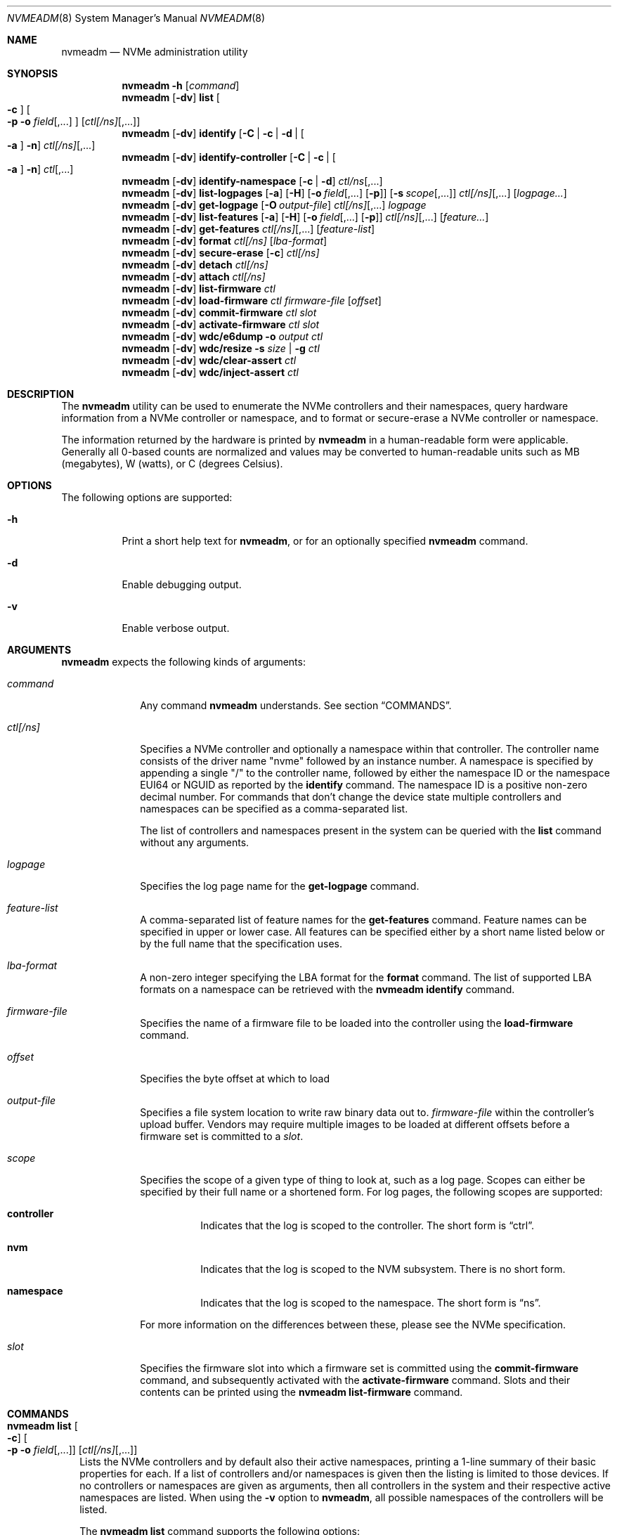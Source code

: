 .\"
.\" This file and its contents are supplied under the terms of the
.\" Common Development and Distribution License ("CDDL"), version 1.0.
.\" You may only use this file in accordance with the terms of version
.\" 1.0 of the CDDL.
.\"
.\" A full copy of the text of the CDDL should have accompanied this
.\" source.  A copy of the CDDL is also available via the Internet at
.\" http://www.illumos.org/license/CDDL.
.\"
.\"
.\" Copyright 2024 Oxide Computer Company
.\" Copyright 2022 Tintri by DDN, Inc. All rights reserved.
.\"
.Dd September 12, 2024
.Dt NVMEADM 8
.Os
.Sh NAME
.Nm nvmeadm
.Nd NVMe administration utility
.Sh SYNOPSIS
.Nm
.Fl h
.Op Ar command
.Nm
.Op Fl dv
.Cm list
.Oo
.Fl c
.Oc
.Oo
.Fl p o Ar field Ns [,...]
.Oc
.Op Ar ctl[/ns] Ns [,...]
.Nm
.Op Fl dv
.Cm identify
.Op Fl C | c | d | Oo Fl a Oc Fl n
.Ar ctl[/ns] Ns [,...]
.Nm
.Op Fl dv
.Cm identify-controller
.Op Fl C | c | Oo Fl a Oc Fl n
.Ar ctl Ns [,...]
.Nm
.Op Fl dv
.Cm identify-namespace
.Op Fl c | d
.Ar ctl/ns Ns [,...]
.Nm
.Op Fl dv
.Cm list-logpages
.Op Fl a
.Op Fl H
.Op Fl o Ar field Ns [,...] Op Fl p
.Op Fl s Ar scope Ns [,...]
.Ar ctl[/ns] Ns [,...]
.Op Ar logpage...
.Nm
.Op Fl dv
.Cm get-logpage
.Op Fl O Ar output-file
.Ar ctl[/ns] Ns [,...]
.Ar logpage
.Nm
.Op Fl dv
.Cm list-features
.Op Fl a
.Op Fl H
.Op Fl o Ar field Ns [,...] Op Fl p
.Ar ctl[/ns] Ns [,...]
.Op Ar feature...
.Nm
.Op Fl dv
.Cm get-features
.Ar ctl[/ns] Ns [,...]
.Op Ar feature-list
.Nm
.Op Fl dv
.Cm format
.Ar ctl[/ns]
.Op Ar lba-format
.Nm
.Op Fl dv
.Cm secure-erase
.Op Fl c
.Ar ctl[/ns]
.Nm
.Op Fl dv
.Cm detach
.Ar ctl[/ns]
.Nm
.Op Fl dv
.Cm attach
.Ar ctl[/ns]
.Nm
.Op Fl dv
.Cm list-firmware
.Ar ctl
.Nm
.Op Fl dv
.Cm load-firmware
.Ar ctl
.Ar firmware-file
.Op Ar offset
.Nm
.Op Fl dv
.Cm commit-firmware
.Ar ctl
.Ar slot
.Nm
.Op Fl dv
.Cm activate-firmware
.Ar ctl
.Ar slot
.Nm
.Op Fl dv
.Cm wdc/e6dump
.Fl o Ar output
.Ar ctl
.Nm
.Op Fl dv
.Cm wdc/resize
.Fl s Ar size | Fl g
.Ar ctl
.Nm
.Op Fl dv
.Cm wdc/clear-assert
.Ar ctl
.Nm
.Op Fl dv
.Cm wdc/inject-assert
.Ar ctl
.Sh DESCRIPTION
The
.Nm
utility can be used to enumerate the NVMe controllers and their
namespaces, query hardware information from a NVMe controller or
namespace, and to format or secure-erase a NVMe controller or
namespace.
.Pp
The information returned by the hardware is printed by
.Nm
in a human-readable form were applicable.
Generally all 0-based counts are normalized and values may be
converted to human-readable units such as MB (megabytes), W (watts),
or C (degrees Celsius).
.Sh OPTIONS
The following options are supported:
.Bl -tag -width Ds
.It Fl h
Print a short help text for
.Nm ,
or for an optionally specified
.Nm
command.
.It Fl d
Enable debugging output.
.It Fl v
Enable verbose output.
.El
.Sh ARGUMENTS
.Nm
expects the following kinds of arguments:
.Bl -tag -width "ctl[/ns]"
.It Ar command
Any command
.Nm
understands.
See section
.Sx COMMANDS .
.It Ar ctl[/ns]
Specifies a NVMe controller and optionally a namespace within that
controller.
The controller name consists of the driver name
.Qq nvme
followed by an instance number.
A namespace is specified by appending a single
.Qq /
to the controller name, followed by either the namespace ID or the namespace
EUI64 or NGUID as reported by the
.Cm identify
command.
The namespace ID is a positive non-zero decimal number.
For commands that don't change the device state multiple controllers
and namespaces can be specified as a comma-separated list.
.Pp
The list of controllers and namespaces present in the system can be
queried with the
.Cm list
command without any arguments.
.It Ar logpage
Specifies the log page name for the
.Cm get-logpage
command.
.It Ar feature-list
A comma-separated list of feature names for the
.Cm get-features
command.
Feature names can be specified in upper or lower case.
All features can be specified either by a short name listed below or by
the full name that the specification uses.
.It Ar lba-format
A non-zero integer specifying the LBA format for the
.Cm format
command.
The list of supported LBA formats on a namespace can be retrieved
with the
.Nm
.Cm identify
command.
.It Ar firmware-file
Specifies the name of a firmware file to be loaded into the controller
using the
.Cm load-firmware
command.
.It Ar offset
Specifies the byte offset at which to load
.It Ar output-file
Specifies a file system location to write raw binary data out to.
.Ar firmware-file
within the controller's upload buffer.
Vendors may require multiple images to be loaded at different offsets
before a firmware set is committed to a
.Ar slot .
.It Ar scope
Specifies the scope of a given type of thing to look at, such as a log
page.
Scopes can either be specified by their full name or a shortened form.
For log pages, the following scopes are supported:
.Bl -tag -width Ds
.It Sy controller
Indicates that the log is scoped to the controller.
The short form is
.Dq ctrl .
.It Sy nvm
Indicates that the log is scoped to the NVM subsystem.
There is no short form.
.It Sy namespace
Indicates that the log is scoped to the namespace.
The short form is
.Dq ns .
.El
.Pp
For more information on the differences between these, please see the
NVMe specification.
.It Ar slot
Specifies the firmware slot into which a firmware set is committed
using the
.Cm commit-firmware
command, and subsequently activated with the
.Cm activate-firmware
command.
Slots and their contents can be printed using the
.Nm
.Cm list-firmware
command.
.El
.Sh COMMANDS
.Bl -tag -width ""
.It Xo
.Nm
.Cm list
.Oo
.Fl c
.Oc
.Oo
.Fl p o Ar field Ns [,...]
.Oc
.Op Ar ctl[/ns] Ns [,...]
.Xc
Lists the NVMe controllers and by default also their active
namespaces, printing a 1-line summary of their basic properties for each.
If a list of controllers and/or namespaces is given then the listing
is limited to those devices.
If no controllers or namespaces are given as arguments, then all controllers
in the system and their respective active namespaces are listed.
When using the
.Fl v
option
to
.Nm ,
all possible namespaces of the controllers will be listed.
.Pp
The
.Nm
.Cm list
command supports the following options:
.Bl -tag -width Fl
.It Fl c
List controllers only and not their namespaces.
.It Fl p
Produce parsable output rather than human-readable output.
This option requires that output fields be selected with the
.Fl o
option.
.It Fl o Ar field Ns [,...]
A comma-separated list of one or more output fields to be used.
Fields are listed below and the name is case insensitive.
.El
.Pp
The following fields can be specified when using the parsable form:
.Bl -tag -width UNALLOCATED
.It Sy MODEL
The model number of the device, generally containing information about
both the manufacturer and the product.
.It Sy SERIAL
The NVMe controller's serial number.
.It Sy FWREV
The controller's firmware revision.
.It Sy VERSION
The version of the NVMe specification the controller supports.
.It Sy INSTANCE
The name of the device node and instance of it.
.El
.Pp
In addition, the following fields can be specified when listing namespaces, not
using the
.Fl c
option:
.Bl -tag -width UNALLOCATED
.It Sy CAPACITY
The amount of logical bytes that the namespace may actually have allocated at
any time.
This may be different than size due to the use of thin provisioning or due to
administrative action.
.It Sy SIZE
The logical size in bytes of the namespace.
.It Sy USED
The number of bytes used in the namespace.
.It Sy NAMESPACE
The numerical value of the namespace which can be used as part of other
.Nm
operations.
.It Sy DISK
The name of the disk device that corresponds to the namespace, if any.
.El
.Pp
When using the
.Fl c
option to list controllers, the following additional fields are supported:
.Bl -tag -width UNALLOCATED
.It Sy CAPACITY
The total raw capacity of the NVMe controller in bytes.
.It Sy UNALLOCATED
The number of bytes not currently assigned to any namespace in the controller.
.El
.It Xo
.Nm
.Cm identify-controller
.Op Fl C | c | Oo Fl a Oc Fl n
.Ar ctl Ns [,...]
.Xc
Print detailed information about the specified controllers.
For an explanation of the data printed by this command refer to the description
of the
.Qq IDENTIFY
admin command in the NVMe specification.
.Pp
By default, a relevant subset of the
.Qq IDENTIFY CONTROLLER
data structure is printed.
The full data structure is only printed when verbose output is requested.
.Pp
The following options can be used to print other
.Qq IDENTIFY
information:
.Bl -tag -width Fl
.It Fl C
Print the Common Namespace Identification of the controller.
.It Fl a
Alter the output of the
.Fl n
option to print the list allocated namespace identifiers.
Can only be specified together with the
.Fl n
option.
.It Fl c
Print the list of all unique controller identifiers in the NVMe subsystem the
specified controller belongs to.
.It Fl n
Print the list of active namespace identifiers of the controller.
.El
.It Xo
.Nm
.Cm identify-namespace
.Op Fl c | d
.Ar ctl/ns Ns [,...]
.Xc
Print detailed information about the specified namespace.
For an explanation of the data printed by this command refer to the description
of the
.Qq IDENTIFY
admin command in the NVMe specification.
.Pp
By default, a relevant subset of the
.Qq IDENTIFY NAMESPACE
data structure is printed.
The full data structure is only printed when verbose output is requested.
.Pp
The following options can be used to print other
.Qq IDENTIFY
information:
.Bl -tag -width Fl
.It Fl c
Print the list of all unique controller identifiers in the NVMe subsystem the
specified namespace belongs to and which are currently attached to this
namespace.
.It Fl d
Print the list of namespace identification descriptors of the namespace.
.El
.It Xo
.Nm
.Cm identify
.Op Fl C | c | d | Oo Fl a Oc Fl n
.Ar ctl[/ns] Ns [,...]
.Xc
Short-hand for the
.Cm identify-controller
and
.Cm identify-namespace
commands, prints the same information about the specified controllers and/or
namespaces, depending on whether a controller or a namespace was specified.
.Pp
For a description of the various optional flags refer to the above description
of the
.Cm identify-controller
and
.Cm identify-namespace
commands.
.It Xo
.Nm
.Op Fl dv
.Cm list-logpages
.Op Fl a
.Op Fl H
.Op Fl o Ar field Ns [,...] Op Fl p
.Op Fl s Ar scope Ns [,...]
.Ar ctl[/ns] Ns [,...]
.Op Ar logpage...
.Xc
Prints the list of log pages and information about them specific to the
given controller or namespace.
This is intended as a discovery mechanism and will print information
about mandatory, optional, and vendor-specific log pages as well as all
the information that is useful for retrieving information about them.
.Pp
The
.Nm
.Cm list-logpages
command supports the following options:
.Bl -tag -width Fl
.It Fl a
Print all log pages.
By default, only logs that are implemented are printed.
.It Fl H
Omit the output header columns.
.It Fl o Ar field Ns [,...]
A comma-separated list of one or more output fields to be used.
Fields are listed below and the name is case insensitive.
.It Fl p
Produce parsable output rather than human-readable output.
This option requires that output fields be selected with the
.Fl o
option.
.It Fl s Ar scope Ns [,...]
Print log pages that match the specified scope.
If no
.Ar scope
arguments are specified, then the scope will be set to
.Dq ctrl,nvm
when the device is a controller and
.Dq ns
when the device refers to a namespace.
.El
.Pp
The following fields are supported:
.Bl -tag -width MINSIZE
.It Sy DEVICE
Prints the name of the controller or namespace.
.It Sy NAME
Prints the name of the log page.
This is the name that can be used to get the log page with the
.Cm get-logpage
command.
This is a shortened form from the NVMe or vendor-specific documentation.
.It Sy DESC
This is a description of the log page and generally corresponds to
information from the specification the log page is drawn from.
.It Sy SCOPE
This is the set of scopes that the log page is applicable to.
As described earlier in the manual, valid scopes include
.Dq ctrl ,
.Dq nvm ,
and
.Dq ns .
This indicates whether a controller
.Po
.Dq ctrl
and
.Dq nvm
.Pc
or a namespace
.Po
.Dq ns
.Pc
will work for this log page when running the
.Cm get-logpage
command to get the log.
.It Sy FIELDS
This indicates the command fields that are accepted when retrieving the
log page from the controller.
The fields include:
.Bl -tag -width lsp
.It Sy lsp
Indicates that a log specific parameter is accepted for this page.
.It Sy lsi
Indicates that a log specific identifier is accepted for this page.
.It Sy rae
Indicates that one can control whether or not an asynchronous event is
retained when retrieving the log page.
By default, asynchronous events are cleared when certain log pages are
fetched such as the health log page.
.El
For more information on these fields, please see the NVMe specification.
.It Sy CSI
Indicates the log page's command set interface.
.It Sy LID
Indicates the log page's numeric ID.
This when combined with the log page's CSI is the unique identifier that
identifies the log page to the controller.
.It Sy IMPL
Indicates whether or not the system believes that the log page is
implemented.
.It Sy SIZE
Indicates the size of the log page.
Not all log pages have a fixed size and in such cases this field will
not contain a value.
.It Sy MINSIZE
When a log page is known to have a variable size, this indicates the
minimum amount of the log page to read to determine the full size of the
log page.
.It Sy SOURCES
This is a comma separated list of values that indicates where
information about this log page and its support came from primarily.
These include the following:
.Bl -tag -width identify-controller
.It Dq spec
This comes from the NVMe specification.
Generally this refers to mandatory log pages that are not dependent on
any information in the identify controller data structure.
.It Dq identify-controller
Information about this log page comes from the identify controller data
structure.
Many log pages are described by the standard but are optional and their
support is indicated through that.
.It Dq internal-db
This indicates that information about this log page comes from our
internal databases in libnvme.
Most vendor-specific logs are described in datasheets whose information
is encoded into the library and system and there is not always a way to
discover that it is supported or not.
.It Dq command
This indicates that information about this log page came from another
command that was issued to the controller which indicates what was
implemented and present.
.El
.It Sy KIND
This indicates the kind of log page that this is.
Valid options are:
.Bl -tag -width vendor-specific
.It Dq mandatory
Indicates that the NVMe specification considers this mandatory for all
controllers of a given version.
.It Dq optional
Indicates that the NVMe specification considers this log page optional.
Some items may be mandatory if a device implements an optional feature
like namespace management, but they will still be considered optional as
the underlying feature is.
.It Dq vendor-specific
Indicates that this log is a vendor-specific log page.
These log pages are not part of the NVMe standard and are generally
described in their own device's datasheets or a separate standard such
as the
.%T OCP Datacenter NVMe SSD Specification .
.El
.El
.Pp
The
.Cm list-logpages
command supports a series of operands which can be used to filter the
list of log pages that information is printed out about.
Each
.Ar logpage
operand is the name of a log page.
Only matching log pages will be printed and if no log pages match a
given operand argument or not log pages are printed at all
.Pq which can happen due to a log being unsupported
then the command will generate an error.
.It Xo
.Nm
.Cm get-logpage
.Op Fl O Ar output-file
.Ar ctl[/ns] Ns [,...]
.Ar logpage
.Xc
Print the specified log page of the specified controllers and/or namespaces.
If
.Fl O
is specified, rather than print the contents of the log, the raw binary payload
of the log will be written to
.Ar output-file .
Most log pages are only available on a per-controller basis.
Known log pages are:
.Bl -tag -width "firmware"
.It suplog
Supported Log Pages.
Lists information about log pages that the device supports.
Available starting in NVMe 2.0 devices.
.It error
Error Information
.It health
SMART/Health Information.
A controller may support this log page on a per-namespace basis.
.It firmware
Firmware Slot Information
.It changens
Changed Namespaces.
.It cmdeff
Commands Supported and Effects.
An optional log page beginning in NVMe 1.2 that indicates what commands
the controller itself actually supports.
.El
.Pp
The following vendor-specific log pages are supported.
Not all devices from a vendor support every log page.
Use the
.Cm list-logpages
command to determine which are supported for a given device and whether
they operate on a controller or namespace.
.Bl -tag -width "wdc/devmgm"
.It micron/smart
Micron Vendor Unique SMART.
.It micron/extsmart
Micron Extended SMART.
.It ocp/smart
Open Compute Datacenter NVMe SSD specification SMART / Health information.
.It ocp/errrec
Open Compute Datacenter NVMe SSD specification error recovery log.
.It ocp/fwact
Open Compute Datacenter NVMe SSD specification firmware activation log.
.It ocp/latency
Open Compute Datacenter NVMe SSD specification latency monitor.
.It ocp/devcap
Open Compute Datacenter NVMe SSD specification device capabilities.
.It ocp/unsup
Open Compute Datacenter NVMe SSD specification unsupported requirements.
.It solidigm/rlat
Solidigm/Intel read command latency statistics.
.It solidigm/wlat
Solidigm/Intel write command latency statistics.
.It solidigm/temp
Solidigm/Intel temperature statistics.
.It solidigm/smart
Solidigm/Intel vendor unique SMART log.
.It solidigm/ioqueue
Solidigm/Intel I/O queue metrics.
.It solidigm/name
Solidigm/Intel drive marketing name.
.It solidigm/power
Solidigm/Intel power usage.
.It solidigm/gc
Solidigm/Intel garbage collection.
.It solidigm/outlier
Solidigm/Intel latency outlier.
.It wdc/eol
Western Digital end-of-life.
.It wdc/devmgmt
Western Digital device manageability.
.It wdc/pciesi
Western Digital PCIe signal integrity.
.It wdc/power
Western Digital power samples.
.It wdc/temp
Western Digital temperature samples.
.It wdc/fwact
Western Digital firmware activation history.
.It wdc/ccds
Western Digital CCDS build information.
.It wdc/cusmart
Western Digital customer unique SMART data.
.El
.Pp
For an explanation of the contents of the log pages refer to the
description of the
.Qq GET LOGPAGE
admin command in the NVMe specification.
.It Xo
.Nm
.Cm list-features
.Op Fl a
.Op Fl H
.Op Fl o Ar field Ns [,...] Op Fl p
.Ar ctl[/ns] Ns [,...]
.Op Ar feature Ns [,...]
.Xc
Prints the list of features and information about them specific to the
given controller or namespace.
This is intended as a discovery mechanism and will print information
about known mandatory, optional, and vendor-specific features as well as
the information that is useful for retrieving information about them.
.Pp
The
.Nm
.Cm list-features
command supports the following options:
.Bl -tag -width Fl
.It Fl a
Print all features, regardless of whether or not the controller is known
to implement them.
By default unimplemented features are not printed, but implemented and
unknown ones are.
.It Fl H
Omit the output header columns.
.It Fl o Ar field Ns [,...]
A comma-separated list of one or more output fields to be used.
Fields are listed below and the name is case insensitive.
.It Fl p
Produce parsable output rather than human-readable output.
This option requires that output fields be selected with the
.Fl o
option.
.El
.Pp
The following fields are supported:
.Bl -tag -width DATALEN
.It Sy DEVICE
Prints the name of the controller or namespace.
.It Sy SHORT
This is a shortened name for a feature which can be used to identify it.
These short names are unique to illumos and not part of the NVMe
specification.
.It Sy SPEC
This is the specification's name for a given feature.
.It Sy FID
This is the numeric ID that can be used to uniquely identify a feature.
.It Sy SCOPE
This is a comma separated list of values that identifies what scopes
this feature covers.
The supported scopes are
.Dq controller ,
which indicates that it impacts the entire controller and
.Dq namespace ,
which indicates that it impacts just a single namespace.
.It Sy KIND
This indicates the kind of feature that this is.
Valid options are:
.Bl -tag -width vendor-specific
.It Dq mandatory
Indicates that the NVMe specification considers this mandatory for all
controllers of a given version.
.It Dq optional
Indicates that the NVMe specification considers this feature optional.
Some items may be mandatory if a device implements an optional feature
like namespace management, but they will still be considered optional as
the underlying feature is.
.It Dq vendor-specific
Indicates that this log is a vendor-specific feature.
These features are not part of the NVMe standard and are generally
described in their own device's datasheets or a separate standard such
as the
.%T OCP Datacenter NVMe SSD Specification .
.El
.It Sy CSI
The command set interface that the feature is specific to.
Most features are not specific to a CSI.
.It Sy FLAGS
The flags are a series of comma separated strings which describe
properties of the feature.
The following flags are currently supported:
.Bl -tag -width "get-bcastns"
.It Dq get-bcastns
Indicates that the broadcast namespace is supported when getting this
feature.
.It Dq set-bcastns
Indicates that the broadcast namespace is supported when setting this
feature.
Using the broadcast namespace indicates that all namespace are impacted.
.El
.It Sy GET-IN
A series of comma separated values indicating what is required to get
this feature.
The following values are supported:
.Bl -tag -width cdw11
.It cdw11
Indicates that the feature requires an argument in the cdw11 field of
the command.
This is generally a selector of some kind.
For example, for the temperature threshold feature, it selects which of
several sensors may be referred to.
.It data
Indicates that a data buffer is required when getting this feature.
Its size is indicated by the DATALEN field.
.It nsid
Indicates that a namespace ID is required when getting this feature.
.El
.It Sy SET-IN
A series of comma separated values indicating what is required to get
this feature.
The following values are supported:
.Bl -tag -width cdw11
.It cdw11
Indicates that the feature uses information in cdw11 to set the feature.
.It cdw12
Indicates that the feature uses information in cdw12 to set the feature.
.It cdw13
Indicates that the feature uses information in cdw13 to set the feature.
.It cdw14
Indicates that the feature uses information in cdw14 to set the feature.
.It cdw15
Indicates that the feature uses information in cdw15 to set the feature.
.It data
Indicates that the feature takes a data payload to set the feature.
Its size is indicated by the DATALEN field.
.It nsid
Indicates that the feature requires a valid namespace identifier.
.El
.It Sy GET-OUT
A series of comma separated values indicating what the controller will
return information about this feature in.
The following values are supported:
.Bl -tag -width cdw0
.It cdw0
Indicates that the controller will give information about the feature in
the command output 32-bit value.
.It data
Indicates that the controller will output information about the feature
into the output buffer.
.El
.It Sy SET-OUT
A series of comma separated values indicating what the controller will
update following the successful completion of setting the feature.
These values are the same as with the GET-OUT field.
.It Sy DATALEN
Indicates the length of data for the feature.
.It Sy IMPL
Indicates whether or not the feature is known to be implemented or not.
The following values are possible:
.Bl -tag -width unknown
.It Dq unknown
Indicates that it is unknown as to whether or not the feature is
implemented.
Some features are optional and there is no way to determine this short
of issuing an attempt to get the feature itself.
.It Dq yes
Indicates that we know the feature is implemented by the controller.
.It Dq no
Indicates that we know the feature is not implemented by the controller.
.El
.El
.Pp
The
.Cm list-features
command supports a series of operands which can be used to filter the
list of features that information is printed out about.
Each
.Ar feature
operand is either the short name or the specification's name for a given
feature.
In addition, the numeric feature ID can also be used as a filter.
If no features match a given operand or no features are printed at all
then the command will generate an error.
.It Xo
.Nm
.Cm get-features
.Ar ctl[/ns] Ns [,...]
.Op Ar feature-list
.Xc
Prints information about the specified features, or all features if
none are given, of the specified controllers and/or namespaces.
Feature names are case-insensitive, and they can be shortened as long
as they remain unique.
Some features also have alternative short names to which the same
rules apply.
The following features are supported:
.Pp
.TS
tab(:);
l l l.
FULL NAME:SHORT NAME:CONTROLLER/NAMESPACE
Arbitration:arb:controller
Power Management:pm:controller
LBA Range Type:range:namespace
Temperature Threshold:temp:controller
Error Recovery:errec:controller
Volatile Write Cache:cache:controller
Number of Queues:queues:controller
Interrupt Coalescing:coalescing:controller
Interrupt Vector Configuration:vector:controller
Write Atomicity:atomicity:controller
Asynchronous Event Configuration:event:controller
Autonomous Power State Transition:apst:controller
Software Progress Marker:progress:controller
.TE
.Pp
For an explanation of the individual features refer to the description
of the
.Qq SET FEATURES
admin command in the NVMe specification.
.It Xo
.Nm
.Cm format
.Ar ctl[/ns]
.Op Ar lba-format
.Xc
Formats the specified namespace or all namespaces of the specified
controller.
This command implies a
.Nm
.Cm detach
and subsequent
.Nm
.Cm attach
of the specified namespace(s), which will cause a changed LBA format
to be detected.
If no LBA format is specified the LBA format currently used by the
namespace will be used.
When formatting all namespaces without specifying a LBA format the LBA
format of namespace 1 will be used.
A list of LBA formats supported by a namespace can be queried with the
.Nm
.Cm identify
command.
.Pp
Note that not all devices support formatting individual or all
namespaces, or support formatting at all.
.Pp
LBA formats using a non-zero metadata size are not supported by
.Nm
or
.Xr nvme 4D .
.Pp
The list of supported LBA formats on a namespace can be retrieved
with the
.Nm
.Cm identify
command.
.It Xo
.Nm
.Cm secure-erase
.Op Fl c
.Ar ctl[/ns]
.Xc
Erases the specified namespace or all namespaces of the controller.
The flag
.Fl c
will cause a cryptographic erase instead of a normal erase.
This command implies a
.Nm
.Cm detach
and
.Nm
.Cm attach
of the specified namespace(s).
.Pp
Note that not all devices support erasing individual or all
namespaces, or support erasing at all.
.It Xo
.Nm
.Cm detach
.Ar ctl[/ns]
.Xc
Temporarily detaches the
.Xr blkdev 4D
instance from the specified namespace or all namespaces of the controller.
This will prevent I/O access to the affected namespace(s).
Detach will only succeed if the affected namespace(s) are not
currently opened.
The detached state will not persist across reboots or reloads of the
.Xr nvme 4D
driver.
.Pp
It is not an error to detach a namespace that is already detached, any such
request will be silently ignored.
.It Xo
.Nm
.Cm attach
.Ar ctl[/ns]
.Xc
Attaches the
.Xr blkdev 4D
instance to the specified namespace or all namespaces of the controller.
This will make I/O accesses to the namespace(s) possible again after a
previous
.Nm
.Cm detach
command.
.Pp
It is not an error to attach a namespace that is already attached, any such
request will be silently ignored.
.It Xo
.Nm
.Cm list-firmware
.Ar ctl
.Xc
List currently active firmware slot, the next active firmware slot, and the
current contents of all firmware slots of an NVMe controller.
This is a synonym for the
.Nm
.Cm get-logpage
.Ar ctl
.Cm firmware
command.
.It Xo
.Nm
.Cm load-firmware
.Ar ctl
.Ar firmware-file
.Op Ar offset
.Xc
Loads
.Ar firmware-file
into the controller's upload memory at
.Ar offset ,
the default is 0. A vendor may require multiple files to be loaded
at different offsets before the firmware is committed to a
.Ar slot .
.It Xo
.Nm
.Cm commit-firmware
.Ar ctl
.Ar slot
.Xc
Commits firmware previously loaded by the
.Cm load-firmware
command to
.Ar slot .
.It Xo
.Nm
.Cm activate-firmware
.Ar ctl
.Ar slot
.Xc
Activates the firmware in slot
.Ar slot .
The firmware image in
.Ar slot
is activated at the next NVM controller reset.
.It Xo
.Nm
.Cm wdc/e6dump
.Fl o Ar output
.Ar ctl
.Xc
This vendor-specific command performs a diagnostic dump of device data
to the file specified by
.Ar output .
The device remains in full service while this is occurring.
.It Xo
.Nm
.Cm wdc/resize
.Fl s Ar size | Fl g
.Ar ctl
.Xc
This vendor-specific command will get the current over provisioning size
or set it.
This command operates using power of 10 bytes, that is in terms of
gigabytes and not gibibytes.
The sizes that are used here will be different from those that the
operating system will report for the drive.
.Pp
The following options are supported:
.Bl -tag -width Fl
.It Fl g
Returns the current size of the device in gigabytes
.Pq powers of 10 .
.It Fl s Ar size
Sets the size of the device to
.Ar size
which is in gigabytes
.Pq powers of 10 .
This can be used to adjust the over provisioning ratio on the device.
The valid points are device-specific.
Please consult WDC datasheets for more information.
.Pp
When performing a resize
.Em all data and namespace will be erased !
All namespaces must be detached prior to issuing this.
.El
.It Xo
.Nm
.Op Fl dv
.Cm wdc/clear-assert
.Ar ctl
.Xc
This clears an internal assertion record from a WDC device.
Prior to running this any such internal assertion should be saved by using the
.Cm wdc/e6dump
command.
This command should only be used if instructed to do so as part of a
troubleshooting process.
.It Xo
.Nm
.Op Fl dv
.Cm wdc/inject-assert
.Ar ctl
.Xc
This injects a device assertion into a WDC NVMe device.
The behavior of doing so is device specific; however, all I/O will be
interrupted and the device may be retired.
Unless explicitly instructed as part of debugging a device or as part of
internal development, this command should not be used.
.El
.Sh EXIT STATUS
.Ex -std
.Sh EXAMPLES
.Bl -tag -width ""
.It Sy Example 1: List all NVMe controllers and namespaces
.Bd -literal
# nvmeadm list
nvme1: model: INTEL SSDPEDMD800G4, serial: CVFT4134001R800CGN, FW rev: 8DV10049, NVMe v1.0
  nvme1/1 (c1t1d0): Size = 763097 MB, Capacity = 763097 MB, Used = 763097 MB
nvme4: model: SAMSUNG MZVPV128HDGM-00000, serial: S1XVNYAGA00640, FW rev: BXW7300Q, NVMe v1.1
  nvme4/1 (c2t2d0): Size = 122104 MB, Capacity = 122104 MB, Used = 5127 MB
.Ed
.It Sy Example 2: Identify a namespace
.Bd -literal
# nvmeadm identify nvme4/1
nvme4/1: Identify Namespace
  Namespace Capabilities and Features
    Namespace Size:                         122104MB
    Namespace Capacity:                     122104MB
    Namespace Utilization:                  5127MB
    Namespace Features
      Thin Provisioning:                    unsupported
    Number of LBA Formats:                  1
    Formatted LBA Size
      LBA Format:                           1
      Extended Data LBA:                    no
    Metadata Capabilities
      Extended Data LBA:                    unsupported
      Separate Metadata:                    unsupported
    End-to-End Data Protection Capabilities
      Protection Information Type 1:        unsupported
      Protection Information Type 2:        unsupported
      Protection Information Type 3:        unsupported
      Protection Information first:         unsupported
      Protection Information last:          unsupported
    End-to-End Data Protection Settings
      Protection Information:               disabled
      Protection Information in Metadata:   last 8 bytes
    LBA Format 1
      Metadata Size:                        0 bytes
      LBA Data Size:                        512 bytes
      Relative Performance:                 Best
.Ed
.It Sy Example 3: Get SMART/Health information (verbose)
.Bd -literal
# nvmeadm -v get-logpage nvme4/1 health
nvme4/1: SMART/Health Information
  Critical Warnings
    Available Space:                        OK
    Temperature:                            OK
    Device Reliability:                     OK
    Media:                                  OK
    Volatile Memory Backup:                 OK
  Temperature:                              37C
  Available Spare Capacity:                 100%
  Available Spare Threshold:                10%
  Device Life Used:                         0%
  Data Read:                                0GB
  Data Written:                             64GB
  Read Commands:                            52907
  Write Commands:                           567874
  Controller Busy:                          1min
  Power Cycles:                             6
  Power On:                                 141h
  Unsafe Shutdowns:                         1
  Uncorrectable Media Errors:               0
  Errors Logged:                            1
.Ed
.It Sy Example 4: Get Asynchronous Event Configuration information
.Bd -literal
# nvmeadm get-features nvme0,nvme4 event,power
nvme0: Get Features
  Asynchronous Event Configuration
    Available Space below threshold:        disabled
    Temperature above threshold:            disabled
    Device Reliability compromised:         disabled
    Media read-only:                        disabled
  Power Management
    Power State:                            0
nvme4: Get Features
  Asynchronous Event Configuration
    Available Space below threshold:        disabled
    Temperature above threshold:            disabled
    Device Reliability compromised:         disabled
    Media read-only:                        disabled
    Volatile Memory Backup failed:          disabled
  Power Management
    Power State:                            0
.Ed
.It Sy Example 5: Load and activate firmware
.Bd -literal
# nvmeadm list-firmware nvme3
nvme3: Firmware Slot Information
  Active Firmware Slot:                     4
  Next Firmware Slot:                       4
  Firmware Revision for Slot 1:             KNGND110 (read-only)
  Firmware Revision for Slot 2:             KNGND110
  Firmware Revision for Slot 3:             KNGND110
  Firmware Revision for Slot 4:             KNGND112
  Firmware Revision for Slot 5:             KNGND110

# nvmeadm -v load-firmware nvme3 KNGND113.bin
1740544 bytes downloaded.

# nvmeadm -v commit-firmware nvme3 5
Firmware committed to slot 5.

# nvmeadm -v activate-firmware nvme3 5
Slot 5 activated: NVM subsystem reset required - power cycle your system.

# nvmeadm list-firmware nvme3
nvme3: Firmware Slot Information
  Active Firmware Slot:                     4
  Next Firmware Slot:                       5
  Firmware Revision for Slot 1:             KNGND110 (read-only)
  Firmware Revision for Slot 2:             KNGND110
  Firmware Revision for Slot 3:             KNGND110
  Firmware Revision for Slot 4:             KNGND112
  Firmware Revision for Slot 5:             KNGND113
.Ed
.It Sy Example 6: Listing Log Pages
.Bd -literal
# nvmeadm list-logpages nvme8
DEVICE  NAME          SCOPE         FIELDS    DESC
nvme8   error         controller    rae       Error information
nvme8   health        controller,   rae       SMART / Health information
                      namespace
nvme8   firmware      nvm           --        Firmware Slot Information
nvme8   changens      controller    rae       changed namespaces
nvme8   wdc/eol       nvm           --        EOL
nvme8   wdc/devmgmt   controller,   --        Device Manageability
                      namespace
nvme8   wdc/pciesi    controller    lsp       PCIe Signal Integrity
nvme8   wdc/power     controller    --        Power Samples
nvme8   wdc/temp      controller    --        Temperature Samples
nvme8   wdc/fwact     controller    --        Firmware Activation
nvme8   wdc/ccds      controller    --        CCDS Build Information
# nvmeadm list-logpages -p -o name,impl nvme8 firmware
firmware:yes
.Ed
.El
.Sh INTERFACE STABILITY
The command line interface of
.Nm
is
.Sy Evolving .
The output of
.Nm
is
.Sy Not-an-Interface
and may change any time.
.Sh SEE ALSO
.Xr nvme 4D
.Pp
.Lk http://www.nvmexpress.org/specifications/ "NVMe specifications"
